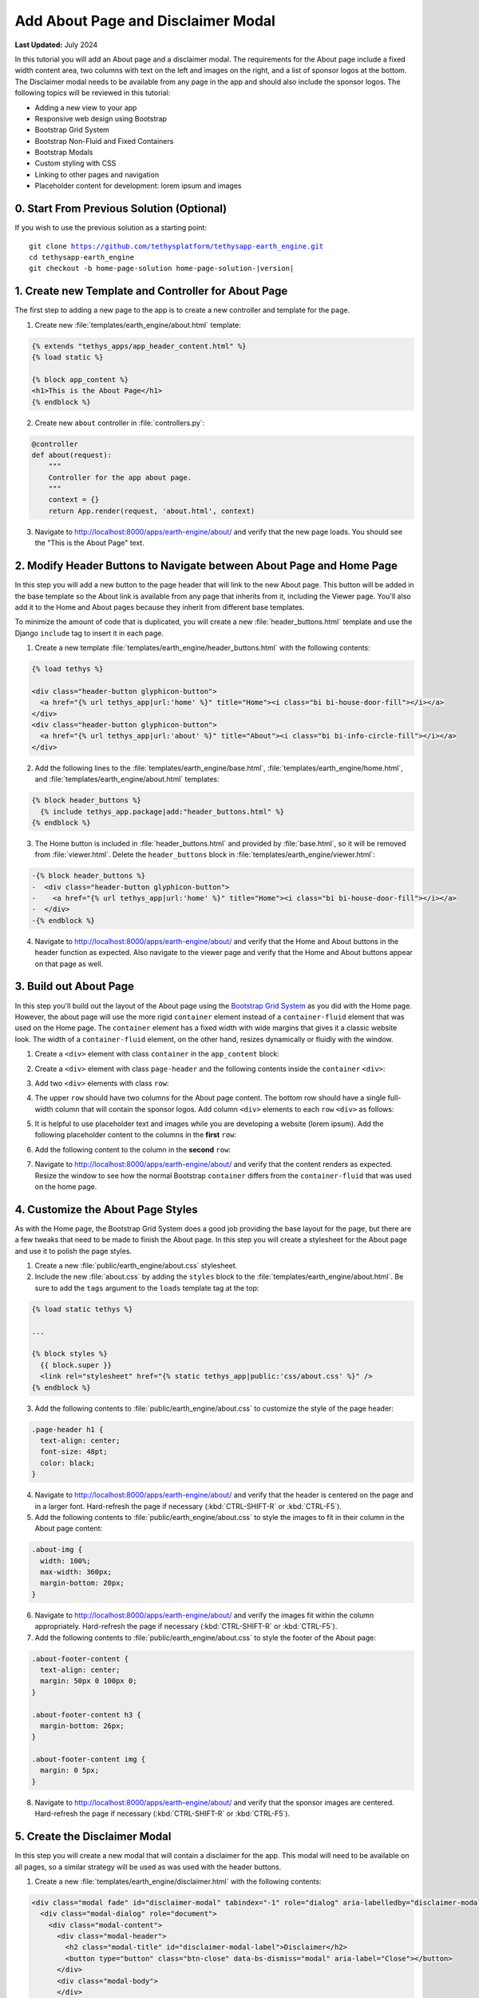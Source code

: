 ***********************************
Add About Page and Disclaimer Modal
***********************************

**Last Updated:** July 2024

In this tutorial you will add an About page and a disclaimer modal. The requirements for the About page include a fixed width content area, two columns with text on the left and images on the right, and a list of sponsor logos at the bottom. The Disclaimer modal needs to be available from any page in the app and should also include the sponsor logos. The following topics will be reviewed in this tutorial:

* Adding a new view to your app
* Responsive web design using Bootstrap
* Bootstrap Grid System
* Bootstrap Non-Fluid and Fixed Containers
* Bootstrap Modals
* Custom styling with CSS
* Linking to other pages and navigation
* Placeholder content for development: lorem ipsum and images

.. figure:: ../../../images/tutorial/gee/about_page.png
    :width: 800px
    :align: center

0. Start From Previous Solution (Optional)
==========================================

If you wish to use the previous solution as a starting point:

.. parsed-literal::

    git clone https://github.com/tethysplatform/tethysapp-earth_engine.git
    cd tethysapp-earth_engine
    git checkout -b home-page-solution home-page-solution-|version|

1. Create new Template and Controller for About Page
====================================================

The first step to adding a new page to the app is to create a new controller and template for the page.

1. Create new :file:`templates/earth_engine/about.html` template:

.. code-block:: html+django

    {% extends "tethys_apps/app_header_content.html" %}
    {% load static %}

    {% block app_content %}
    <h1>This is the About Page</h1>
    {% endblock %}

2. Create new ``about`` controller in :file:`controllers.py`:

.. code-block:: python

    @controller
    def about(request):
        """
        Controller for the app about page.
        """
        context = {}
        return App.render(request, 'about.html', context)

3. Navigate to `<http://localhost:8000/apps/earth-engine/about/>`_ and verify that the new page loads. You should see the "This is the About Page" text.

2. Modify Header Buttons to Navigate between About Page and Home Page
=====================================================================

In this step you will add a new button to the page header that will link to the new About page. This button will be added in the base template so the About link is available from any page that inherits from it, including the Viewer page. You'll also add it to the Home and About pages because they inherit from different base templates. 

To minimize the amount of code that is duplicated, you will create a new :file:`header_buttons.html` template and use the Django ``include`` tag to insert it in each page.

1. Create a new template :file:`templates/earth_engine/header_buttons.html` with the following contents:

.. code-block:: html+django

    {% load tethys %}

    <div class="header-button glyphicon-button">
      <a href="{% url tethys_app|url:'home' %}" title="Home"><i class="bi bi-house-door-fill"></i></a>
    </div>
    <div class="header-button glyphicon-button">
      <a href="{% url tethys_app|url:'about' %}" title="About"><i class="bi bi-info-circle-fill"></i></a>
    </div>

2. Add the following lines to the :file:`templates/earth_engine/base.html`, :file:`templates/earth_engine/home.html`, and :file:`templates/earth_engine/about.html` templates:

.. code-block:: html+django

    {% block header_buttons %}
      {% include tethys_app.package|add:"header_buttons.html" %}
    {% endblock %}

3. The Home button is included in :file:`header_buttons.html` and provided by :file:`base.html`, so it will be removed from :file:`viewer.html`. Delete the ``header_buttons`` block in :file:`templates/earth_engine/viewer.html`:

.. code-block:: diff

    -{% block header_buttons %}
    -  <div class="header-button glyphicon-button">
    -    <a href="{% url tethys_app|url:'home' %}" title="Home"><i class="bi bi-house-door-fill"></i></a>
    -  </div>
    -{% endblock %}

4. Navigate to `<http://localhost:8000/apps/earth-engine/about/>`_ and verify that the Home and About buttons in the header function as expected. Also navigate to the viewer page and verify that the Home and About buttons appear on that page as well.

3. Build out About Page
=======================

In this step you'll build out the layout of the About page using the `Bootstrap Grid System <https://getbootstrap.com/docs/5.2/layout/grid/>`_ as you did with the Home page. However, the about page will use the more rigid ``container`` element instead of a ``container-fluid`` element that was used on the Home page. The ``container`` element has a fixed width with wide margins that gives it a classic website look. The width of a ``container-fluid`` element, on the other hand, resizes dynamically or fluidly with the window.

1. Create a ``<div>`` element with class ``container`` in the ``app_content`` block:

.. code-block:: html+django
    :emphasize-lines: 2-3

    {% block app_content %}
      <div class="container">
      </div>
    {% endblock %}

2. Create a ``<div>`` element with class ``page-header`` and the following contents inside the ``container`` ``<div>``:

.. code-block:: html+django
    :emphasize-lines: 3-6

    {% block app_content %}
      <div class="container">
        <div class="page-header">
          <h1>About Earth Engine</h1>
          <h1><small>Sit Amet Consectetur Adipiscing</small></h1>
        </div>
      </div>
    {% endblock %}

3. Add two ``<div>`` elements with class ``row``:

.. code-block:: html+django
    :emphasize-lines: 7-10

    {% block app_content %}
      <div class="container">
        <div class="page-header">
          <h1>About Earth Engine</h1>
          <h1><small>Sit Amet Consectetur Adipiscing</small></h1>
        </div>
        <div class="row">
        </div>
        <div class="row">
        </div>
      </div>
    {% endblock %}

4. The upper ``row`` should have two columns for the About page content. The bottom row should have a single full-width column that will contain the sponsor logos. Add column ``<div>`` elements to each ``row`` ``<div>`` as follows:

.. code-block:: html+django
    :emphasize-lines: 2-9, 12-13

    <div class="row">
      <!-- Left Column -->
      <div class="col-md-8">
      </div>
      <!-- End Left Column -->
      <!-- Right Column -->
      <div class="col-md-4">
      </div>
      <!-- End Right Column -->
    </div>
    <div class="row">
      <div class="col-md-12">
      </div>
    </div>

5. It is helpful to use placeholder text and images while you are developing a website (lorem ipsum). Add the following placeholder content to the columns in the **first** ``row``:

.. code-block:: html+django
    :emphasize-lines: 4-11, 16-20

    <div class="row">
      <!-- Left Column -->
      <div class="col-md-8">
        <div class="about-content">
          <p>Lorem ipsum dolor sit amet, consectetur adipiscing elit, sed do eiusmod tempor incididunt ut labore et dolore magna aliqua. Euismod nisi porta lorem mollis. Congue quisque egestas diam in arcu cursus euismod. Auctor neque vitae tempus quam pellentesque nec nam. Erat imperdiet sed euismod nisi porta lorem. Nunc eget lorem dolor sed viverra ipsum nunc aliquet bibendum. Sed blandit libero volutpat sed cras ornare. Convallis tellus id interdum velit laoreet id. Amet mauris commodo quis imperdiet massa tincidunt. Mi bibendum neque egestas congue quisque egestas diam in. Enim nec dui nunc mattis enim ut tellus elementum sagittis. Cursus mattis molestie a iaculis at erat pellentesque. Ut tellus elementum sagittis vitae et leo.</p>
          <h6>Eu Consequat ac Felis</h6>
          <p>Eu consequat ac felis donec et odio. Eget arcu dictum varius duis at consectetur lorem. Lorem ipsum dolor sit amet consectetur. Turpis egestas integer eget aliquet nibh praesent. Mattis rhoncus urna neque viverra justo nec. Iaculis urna id volutpat lacus laoreet non curabitur gravida arcu. Convallis posuere morbi leo urna molestie at elementum eu. Fermentum et sollicitudin ac orci phasellus egestas tellus. Convallis aenean et tortor at risus. Morbi tristique senectus et netus et malesuada fames ac. Sed vulputate mi sit amet mauris commodo quis. Nisi quis eleifend quam adipiscing vitae proin sagittis nisl. Id venenatis a condimentum vitae sapien pellentesque habitant morbi tristique. Id cursus metus aliquam eleifend mi in nulla. Proin fermentum leo vel orci porta non pulvinar neque laoreet. Lobortis mattis aliquam faucibus purus in massa tempor. Varius vel pharetra vel turpis nunc.</p>
          <p><b>Mauris rhoncus aenean vel elit:</b> Blandit aliquam etiam erat velit. Auctor neque vitae tempus quam pellentesque nec nam. Augue mauris augue neque gravida in fermentum et. Tempus urna et pharetra pharetra. Vel turpis nunc eget lorem. Vitae nunc sed velit dignissim. Enim tortor at auctor urna nunc id. Pellentesque habitant morbi tristique senectus et netus et. Tellus integer feugiat scelerisque varius morbi enim nunc faucibus.</p>
          <p><b>Blandit turpis cursus in hac habitasse platea:</b> Tellus elementum sagittis vitae et leo duis ut diam quam. Amet nisl purus in mollis nunc sed. Ac feugiat sed lectus vestibulum. Suscipit adipiscing bibendum est ultricies integer quis. Tortor pretium viverra suspendisse potenti nullam ac tortor. Blandit turpis cursus in hac. Id porta nibh venenatis cras sed felis eget velit. Fermentum posuere urna nec tincidunt praesent semper feugiat nibh sed. Pellentesque elit ullamcorper dignissim cras tincidunt lobortis feugiat vivamus at. Sapien et ligula ullamcorper malesuada proin libero nunc consequat. Aliquet enim tortor at auctor urna nunc id. Fringilla ut morbi tincidunt augue interdum velit euismod in. In arcu cursus euismod quis viverra nibh. Vulputate ut pharetra sit amet. Purus in massa tempor nec. Pellentesque massa placerat duis ultricies lacus sed. Integer feugiat scelerisque varius morbi enim. Vitae tempus quam pellentesque nec nam.</p>
          <p><b>Sed cras ornare arcu dui vivamus arcu:</b> Pellentesque adipiscing commodo elit at. Fusce id velit ut tortor pretium viverra. Nunc vel risus commodo viverra. Dui faucibus in ornare quam viverra orci sagittis eu volutpat. Aliquet nibh praesent tristique magna. Purus sit amet volutpat consequat. Gravida neque convallis a cras. Aenean euismod elementum nisi quis eleifend. At tellus at urna condimentum mattis pellentesque id nibh tortor. Sit amet massa vitae tortor. Volutpat lacus laoreet non curabitur gravida arcu ac. Vulputate dignissim suspendisse in est ante. Tempor commodo ullamcorper a lacus vestibulum. Quis vel eros donec ac odio tempor. Lacus sed turpis tincidunt id aliquet risus feugiat in ante. Metus aliquam eleifend mi in.</p>'
        </div>
      </div>
      <!-- End Left Column -->
      <!-- Right Column -->
      <div class="col-md-4">
        <div class="about-imgs">
          <img class="about-img" src="http://placeimg.com/360/200/nature">
          <img class="about-img" src="http://placeimg.com/360/250/nature">
          <img class="about-img" src="http://placeimg.com/360/300/nature">
        </div>
      </div>
      <!-- End Right Column -->
    </div>

6. Add the following content to the column in the **second** ``row``:

.. code-block:: html+django
    :emphasize-lines: 3-12

    <div class="row">
      <div class="col-md-12">
        <div class="about-footer-content">
          <h3>Sponsors</h3>
          <img src="https://via.placeholder.com/50/0000ff/000000?text=1">
          <img src="https://via.placeholder.com/50/00ff00/000000?text=2">
          <img src="https://via.placeholder.com/50/ff0000/000000?text=3">
          <img src="https://via.placeholder.com/50/00ffff/000000?text=4">
          <img src="https://via.placeholder.com/50/ffff00/000000?text=5">
          <img src="https://via.placeholder.com/50/ff8800/000000?text=6">
          <img src="https://via.placeholder.com/50/8800ff/000000?text=7">
        </div>
      </div>
    </div>


7. Navigate to `<http://localhost:8000/apps/earth-engine/about/>`_ and verify that the content renders as expected. Resize the window to see how the normal Bootstrap ``container`` differs from the ``container-fluid`` that was used on the home page.

4. Customize the About Page Styles
==================================

As with the Home page, the Bootstrap Grid System does a good job providing the base layout for the page, but there are a few tweaks that need to be made to finish the About page. In this step you will create a stylesheet for the About page and use it to polish the page styles.

1. Create a new :file:`public/earth_engine/about.css` stylesheet.

2. Include the new :file:`about.css` by adding the ``styles`` block to the :file:`templates/earth_engine/about.html`. Be sure to add the ``tags`` argument to the ``loads`` template tag at the top:

.. code-block:: html+django

    {% load static tethys %}

    ...

    {% block styles %}
      {{ block.super }}
      <link rel="stylesheet" href="{% static tethys_app|public:'css/about.css' %}" />
    {% endblock %}

3. Add the following contents to :file:`public/earth_engine/about.css` to customize the style of the page header:

.. code-block:: css

    .page-header h1 {
      text-align: center;
      font-size: 48pt;
      color: black;
    }

4. Navigate to `<http://localhost:8000/apps/earth-engine/about/>`_ and verify that the header is centered on the page and in a larger font. Hard-refresh the page if necessary (:kbd:`CTRL-SHIFT-R` or :kbd:`CTRL-F5`).

5. Add the following contents to :file:`public/earth_engine/about.css` to style the images to fit in their column in the About page content:

.. code-block:: css

    .about-img {
      width: 100%;
      max-width: 360px;
      margin-bottom: 20px;
    }

6. Navigate to `<http://localhost:8000/apps/earth-engine/about/>`_ and verify the images fit within the column appropriately. Hard-refresh the page if necessary (:kbd:`CTRL-SHIFT-R` or :kbd:`CTRL-F5`).

7. Add the following contents to :file:`public/earth_engine/about.css` to style the footer of the About page:

.. code-block:: css

    .about-footer-content {
      text-align: center;
      margin: 50px 0 100px 0;
    }

    .about-footer-content h3 {
      margin-bottom: 26px;
    }

    .about-footer-content img {
      margin: 0 5px;
    }

8. Navigate to `<http://localhost:8000/apps/earth-engine/about/>`_ and verify that the sponsor images are centered. Hard-refresh the page if necessary (:kbd:`CTRL-SHIFT-R` or :kbd:`CTRL-F5`).

5. Create the Disclaimer Modal
==============================

In this step you will create a new modal that will contain a disclaimer for the app. This modal will need to be available on all pages, so a similar strategy will be used as was used with the header buttons.


1. Create a new :file:`templates/earth_engine/disclaimer.html` with the following contents:

.. code-block:: html+django

    <div class="modal fade" id="disclaimer-modal" tabindex="-1" role="dialog" aria-labelledby="disclaimer-modal-label">
      <div class="modal-dialog" role="document">
        <div class="modal-content">
          <div class="modal-header">
            <h2 class="modal-title" id="disclaimer-modal-label">Disclaimer</h2>
            <button type="button" class="btn-close" data-bs-dismiss="modal" aria-label="Close"></button>
          </div>
          <div class="modal-body">
          </div>
          <div class="modal-footer">
          </div>
        </div>
      </div>
    </div>

2. Add a header button to launch the modal in :file:`templates/earth_engine/header_buttons.html`:

.. code-block:: html+django

      <div class="header-button glyphicon-button">
        <a data-bs-toggle="modal" data-bs-target="#disclaimer-modal" title="Disclaimer"><i class="bi bi-exclamation-diamond-fill"></i></a>
      </div>

3. Add the following lines to the :file:`templates/earth_engine/base.html`, :file:`templates/earth_engine/home.html`, and :file:`templates/earth_engine/about.html` templates:

.. code-block:: html+django

    {% block after_app_content %}
      {{ block.super }}
      {% include "earth_engine/disclaimer.html" %}
    {% endblock %}

4. Navigate to `<http://localhost:8000/apps/earth-engine/about/>`_ and verify that the modal opens when the Disclaimer header button is pressed.

5. Navigate to `<http://localhost:8000/apps/earth-engine/viewer/>`_ and attempt to open the disclaimer modal. It doesn't work, because the ``viewer.html`` template overrides the ``after_app_content`` block with its own modals for the functionality on the viewer page.

6. Include the ``block.super`` content in the ``after_app_content`` block of :file:`templates/earth_engine/viewer.html` to include the disclaimer modal from the ``base.html`` template when overriding the block in the ``viewer`` template:

.. code-block:: html+django
    :emphasize-lines: 3

    {# Use the after_app_content block for modals #}
    {% block after_app_content %}
      {{ block.super }}
      <!-- Plot Modal -->
      <div class="modal fade" id="plot-modal" tabindex="-1" role="dialog" aria-labelledby="plot-modal-label">
        <div class="modal-dialog" role="document">
          <div class="modal-content">
            <div class="modal-header">
              <h5 class="modal-title" id="plot-modal-label">Area of Interest Plot</h5>
              <button type="button" class="btn-close" data-bs-dismiss="modal" aria-label="Close"></button>
            </div>
            <div class="modal-body">
              <div id="plot-container"></div>
            </div>
          </div>
        </div>
      </div>
      <!-- End Plot Modal -->
      <div id="ee-products" data-ee-products="{{ ee_products|jsonify }}"></div>
      <div id="loader">
        <img src="{% static tethys_app|public:'images/map-loader.gif' %}">
      </div>
    {% endblock %}

6. Navigate to `<http://localhost:8000/apps/earth-engine/viewer/>`_ and verify that the modal opens when the Disclaimer header button is pressed. Press the **Plot AOI** button to verify that the *Area of Interest* modal still opens as well.

7. Add the following content to the ``modal-body`` ``<div>`` element in :file:`templates/earth_engine/disclaimer.html`:

.. code-block:: html+django

    <div class="modal-body">
      <div id="disclaimer-container">
        <p>Lorem ipsum dolor sit amet, consectetur adipiscing elit. Pellentesque sed ipsum mollis, congue metus vitae, fringilla tortor. Cras non magna tempus, pretium nibh a, accumsan sapien. Quisque quis diam justo. Mauris ut diam molestie, scelerisque nibh ac, convallis mauris. Sed risus ex, blandit eu lectus vitae, vulputate fermentum metus. Class aptent taciti sociosqu ad litora torquent per conubia nostra, per inceptos himenaeos. Integer pretium sagittis arcu at aliquet. Quisque quis sodales urna. Suspendisse nisl odio, facilisis ac iaculis quis, accumsan non justo. Nunc eu porttitor neque.</p>
        <p>Sed vel nisl leo. Quisque venenatis erat nec erat laoreet, ac vulputate magna sodales. Ut in enim finibus, finibus orci sit amet, feugiat erat. Vivamus id lorem arcu. Integer lacus lorem, rhoncus vitae elit eu, vestibulum placerat nibh. Ut eget lectus in quam blandit molestie nec et leo. Ut augue libero, commodo id ligula sit amet, placerat molestie enim. Cras justo odio, vulputate id odio non, ultricies mollis sem. Integer et vestibulum erat, eu dictum nunc. Donec eu diam ac ligula aliquam egestas in non lectus. Nullam quis arcu eget massa feugiat sollicitudin. Pellentesque habitant morbi tristique senectus et netus et malesuada fames ac turpis egestas. Nulla quis urna efficitur, sagittis ante eget, accumsan nulla.</p>
        <p>Pellentesque tempor neque in odio ullamcorper, a varius lectus euismod. Donec odio nunc, mollis aliquam imperdiet eget, lacinia sit amet dui. Morbi quis pellentesque lorem. Nam volutpat vestibulum ex vel interdum. Etiam accumsan luctus felis gravida sodales. Praesent malesuada lectus tortor, at maximus velit fringilla sed. Ut consequat nisl ut pretium egestas.</p>
        <p>Quisque tincidunt ex a sem sagittis molestie. Nunc pellentesque et tortor quis lobortis. Etiam eget justo risus. Nunc a lobortis quam, id varius ante. Maecenas at rhoncus enim. Maecenas aliquam non elit quis tempor. Morbi eu ligula imperdiet, imperdiet neque non, faucibus eros. Vivamus ac sollicitudin nunc. Vivamus sagittis ut orci eu auctor. Nulla sit amet facilisis felis, eu tincidunt sapien. Nulla sit amet dignissim nisi. Cras pellentesque rutrum rhoncus. Nulla nibh erat, congue sit amet feugiat in, eleifend at massa. Maecenas risus massa, placerat non velit vel, laoreet cursus nunc.</p>
        <p>Pellentesque habitant morbi tristique senectus et netus et malesuada fames ac turpis egestas. Nam ultricies accumsan elit vel volutpat. Proin nec nibh ac dolor tempor sollicitudin. Praesent nisi elit, placerat eget diam nec, viverra euismod felis. Nunc accumsan nulla non eros bibendum, mollis hendrerit enim cursus. In ex lorem, hendrerit ut nibh nec, vestibulum placerat massa. Proin at odio non nisl eleifend venenatis ut at tortor.</p>
      </div>
    </div>

8. Add the following content to the ``modal-footer`` ``<div>`` element in :file:`templates/earth_engine/disclaimer.html`:

.. code-block:: html+django

    <div class="modal-footer">
      <div id="sponsors-container">
        <h6>Sponsors:</h6>
        <img src="https://via.placeholder.com/50/0000ff/000000?text=1">
        <img src="https://via.placeholder.com/50/00ff00/000000?text=2">
        <img src="https://via.placeholder.com/50/ff0000/000000?text=3">
        <img src="https://via.placeholder.com/50/00ffff/000000?text=4">
        <img src="https://via.placeholder.com/50/ffff00/000000?text=5">
        <img src="https://via.placeholder.com/50/ff8800/000000?text=6">
        <img src="https://via.placeholder.com/50/8800ff/000000?text=7">
      </div>
    </div>

9. Navigate to `<http://localhost:8000/apps/earth-engine/about/>`_ and verify that new content appears in the disclaimer modal.

6. Customize the Disclaimer Modal Styles
========================================

In this step, you will add a new stylesheet for the disclaimer modal and add styles to adjust the presetnation of the modal and sponsor images.

1. Add the following ``<style>`` element to the top of :file:`templates/earth_engine/disclaimer.html`:

.. code-block:: html

    <style>
      #disclaimer-modal .modal-dialog {
        max-width: 600px;
      }

      #disclaimer-container {
        height: 400px;
        overflow-y: auto;
      }
      
      #sponsors-container {
        text-align: left;
      }
      
      #sponsors-container img {
        height: 50px;
        width: 50px;
        margin-right: 10px;
        border-radius: 5px;
      }
      
      #sponsors-container h6 {
        display: inline-block;
        margin-right: 10px;
      }
    </style>

2. Navigate to `<http://localhost:8000/apps/earth-engine/about/>`_ and verify the style changes worked. Hard-refresh the page if necessary (:kbd:`CTRL-SHIFT-R` or :kbd:`CTRL-F5`). Open the Disclaimer modal on the other pages of the app to verify that the modal looks the same on all pages.

7. Solution
===========

This concludes this portion of the GEE Tutorial. You can view the solution on GitHub at `<https://github.com/tethysplatform/tethysapp-earth_engine/tree/about-page-solution-3.0>`_ or clone it as follows:

.. parsed-literal::

    git clone https://github.com/tethysplatform/tethysapp-earth_engine.git
    cd tethysapp-earth_engine
    git checkout -b about-page-solution about-page-solution-|version|